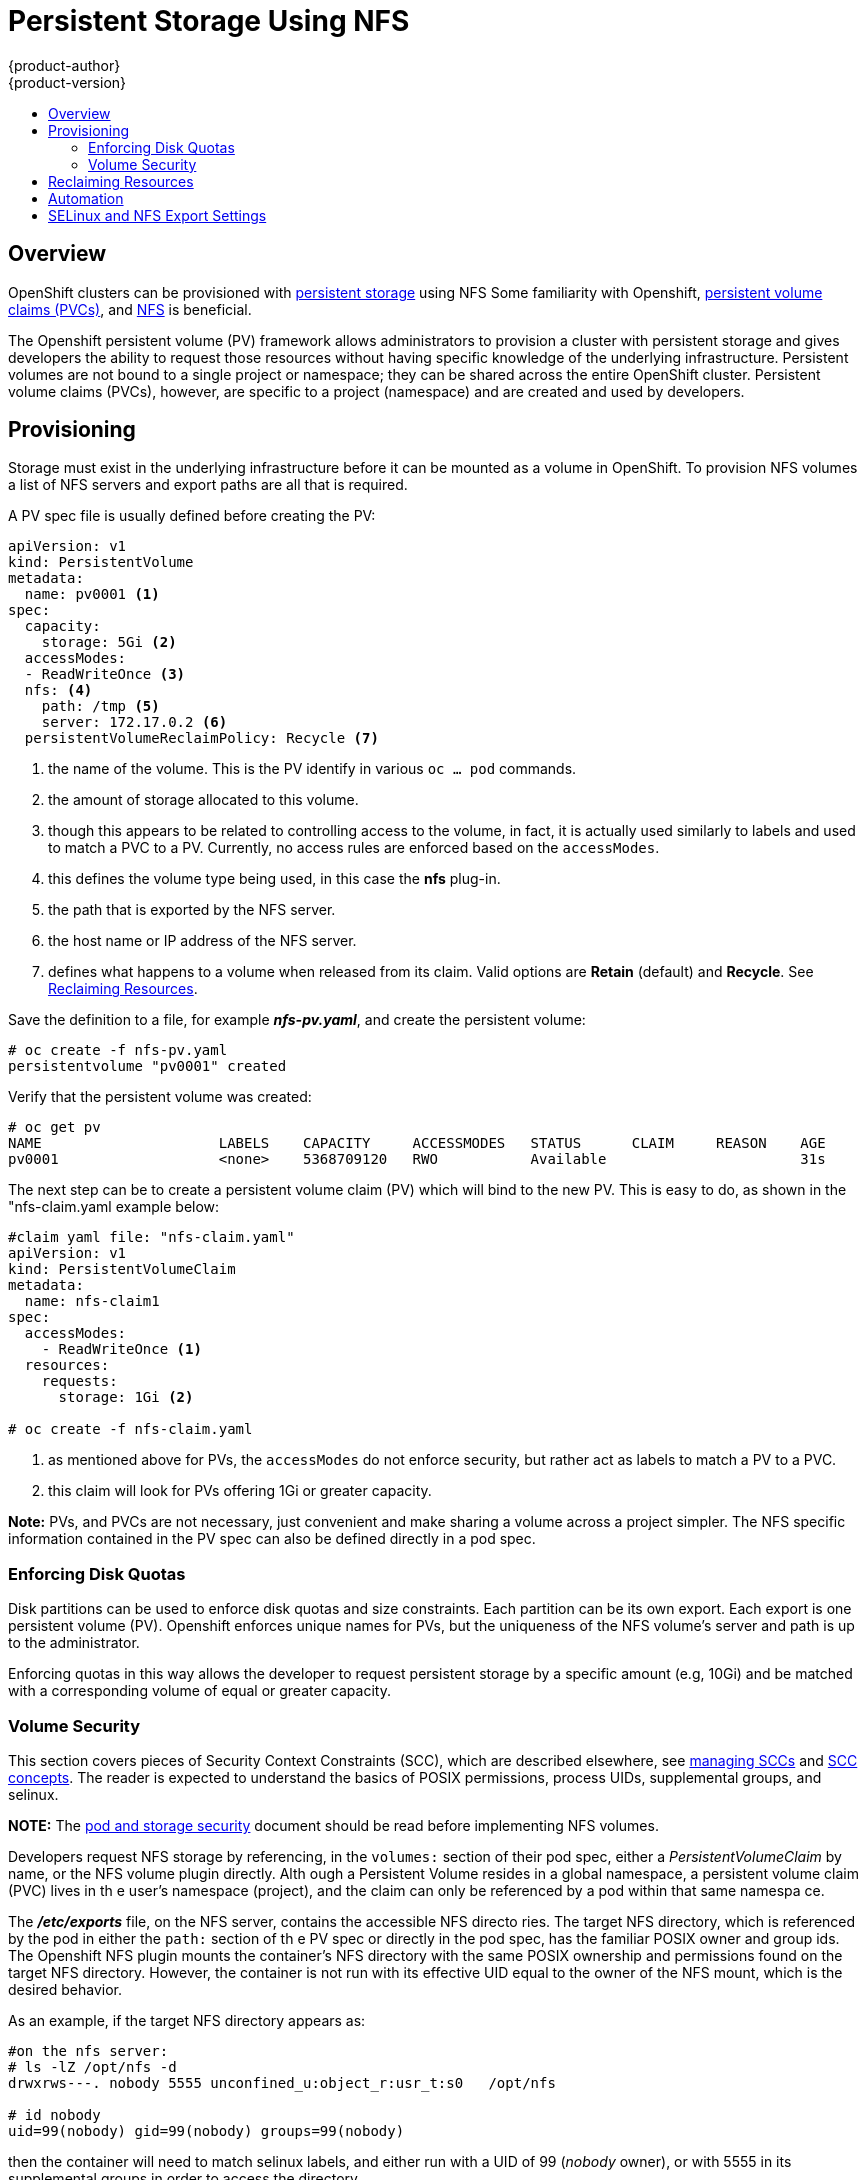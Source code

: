 = Persistent Storage Using NFS
{product-author}
{product-version}
:data-uri:
:icons:
:experimental:
:toc: macro
:toc-title:
:prewrap!:

toc::[]

== Overview

OpenShift clusters can be provisioned with
link:../../architecture/additional_concepts/storage.html[persistent storage] using NFS
Some familiarity with Openshift,
link:../../architecture/additional_concepts/storage.html#persistent-volume-claims[persistent volume claims (PVCs)],
and https://access.redhat.com/documentation/en-US/Red_Hat_Enterprise_Linux/7/html/Storage_Administration_Guide/ch-nfs.html[NFS] is beneficial.

The Openshift persistent volume (PV) framework allows administrators to provision a cluster
with persistent storage and gives developers the ability to request those resources without
having specific knowledge of the underlying infrastructure. Persistent volumes are not bound
to a single project or namespace; they can be shared across the entire OpenShift cluster.
Persistent volume claims (PVCs), however, are specific to a project (namespace) and are
created and used by developers.

== Provisioning

Storage must exist in the underlying infrastructure before it can be mounted as a volume in
OpenShift. To provision NFS volumes a list of NFS servers and export paths are all that is
required.

A PV spec file is usually defined before creating the PV:
```
apiVersion: v1
kind: PersistentVolume
metadata:
  name: pv0001 <1>
spec:
  capacity:
    storage: 5Gi <2>
  accessModes:
  - ReadWriteOnce <3>
  nfs: <4>
    path: /tmp <5>
    server: 172.17.0.2 <6>
  persistentVolumeReclaimPolicy: Recycle <7>
```
<1> the name of the volume. This is the PV identify in various `oc ... pod` commands.
<2> the amount of storage allocated to this volume.
<3> though this appears to be related to controlling access to the volume, in fact, it
is actually used similarly to labels and used to match a PVC to a PV. Currently, no
access rules are enforced based on the `accessModes`.
<4> this defines the volume type being used, in this case the *nfs* plug-in.
<5> the path that is exported by the NFS server.
<6> the host name or IP address of the NFS server.
<7> defines what happens to a volume when released from its claim. Valid options
are *Retain* (default) and *Recycle*. See
link:#nfs-reclaiming-resources[Reclaiming Resources].

Save the definition to a file, for example *_nfs-pv.yaml_*, and create the persistent
volume:
```
# oc create -f nfs-pv.yaml
persistentvolume "pv0001" created
```

Verify that the persistent volume was created:
```
# oc get pv
NAME                     LABELS    CAPACITY     ACCESSMODES   STATUS      CLAIM     REASON    AGE
pv0001                   <none>    5368709120   RWO           Available                       31s
```

The next step can be to create a persistent volume claim (PV) which will bind to the new PV.
This is easy to do, as shown in the "nfs-claim.yaml example below:
```
#claim yaml file: "nfs-claim.yaml"
apiVersion: v1
kind: PersistentVolumeClaim
metadata:
  name: nfs-claim1
spec:
  accessModes:
    - ReadWriteOnce <1>
  resources:
    requests:
      storage: 1Gi <2>

# oc create -f nfs-claim.yaml
```
<1> as mentioned above for PVs, the `accessModes` do not enforce security, but rather act as
labels to match a PV to a PVC.
<2> this claim will look for PVs offering 1Gi or greater capacity.

*Note:* PVs, and PVCs are not necessary, just convenient and make sharing a volume across a
project simpler. The NFS specific information contained in the PV spec can also be defined
directly in a pod spec.

[[nfs-enforcing-disk-quotas]]
=== Enforcing Disk Quotas
Disk partitions can be used to enforce disk quotas and size constraints. Each partition
can be its own export. Each export is one persistent volume (PV). Openshift enforces
unique names for PVs, but the uniqueness of the NFS volume's server and path is up to
the administrator.

Enforcing quotas in this way allows the developer to request persistent storage
by a specific amount (e.g, 10Gi) and be matched with a corresponding volume of
equal or greater capacity.

[[nfs-volume-security]]
=== Volume Security
This section covers pieces of Security Context Constraints (SCC), which are described
elsewhere, see
link:../../admin_guide/manage_scc.html[managing SCCs] and
link:../../architecture/additional_concepts/authorization.html#security-context-constraints[SCC concepts].
The reader is expected to understand the basics of POSIX permissions, process UIDs,
supplemental groups, and selinux.

*NOTE:* The
link:pod_security_context.html[pod and storage security] document should be read before
implementing NFS volumes.

Developers request NFS storage by referencing, in the `volumes:` section of their
 pod spec,
either a _PersistentVolumeClaim_ by name, or the NFS volume plugin directly. Alth
ough a Persistent
Volume resides in a global namespace, a persistent volume claim (PVC) lives in th
e user's namespace
(project), and the claim can only be referenced by a pod within that same namespa
ce.

The *_/etc/exports_* file, on the NFS server, contains the accessible NFS directo
ries. The target
NFS directory, which is referenced by the pod in either the `path:` section of th
e PV spec or
directly in the pod spec, has the familiar POSIX owner and group ids. The Openshift NFS plugin
mounts the container's NFS directory with the same POSIX ownership and permissions found on the
target NFS directory. However, the container is not run with its effective UID equal to the owner
of the NFS mount, which is the desired behavior.

As an example, if the target NFS directory appears as:
```
#on the nfs server:
# ls -lZ /opt/nfs -d
drwxrws---. nobody 5555 unconfined_u:object_r:usr_t:s0   /opt/nfs

# id nobody
uid=99(nobody) gid=99(nobody) groups=99(nobody)
```
then the container will need to match selinux labels, and either run with a UID of 99 (_nobody_ owner),
or with 5555 in its supplemental groups in order to access the directory.

==== User IDs:
User ids can be defined in the container image or in the pod spec. If a user id is supplied and
the matching SCC's `runAsUser:` strategy is _MustRunAsRange_ then that id will be validated against
the min and max user ids defined in that SCC. If min/max user ids are not defined in the SCC then
the user id is validated against the namespace's `openshift.io/sa.scc.uid-range` value. On the
other hand, if the user id is omitted then the default UID becomes the matching SCC's `runAsUser:`
strategy's `uidRangeMin:` value. Or, if a min value is not specified in the SCC, then the first
number in the namespace's `openshift.io/sa.scc.uid-range` becomes the default user id.

As an example, using the _restricted_ SCC and the _default_ namespace, here are the user ID default
and allowed values:
```
# oc get scc restricted 
NAME         PRIV      CAPS      HOSTDIR   SELINUX     RUNASUSER        FSGROUP    SUPGROUP   PRIORITY
restricted   false     []        false     MustRunAs   MustRunAsRange   RunAsAny   RunAsAny   <none>
                                                        <1>
```
<1> _MustRunAsRange_ enforces UID checking. In comparison, a value of _RunAsAny_ would not trigger UID
range checking and thus would accept any user id.

So, the _restricted_ SCC requires user id checking, but supplies no user id range (the id min/max values,
are not visible in `oc get scc` above, but are shown in `oc export scc restricted`). Therefore, the
user id range must come from the _default_ namespace, seen below:
```
# oc export ns default
...
kind: Namespace
metadata:
  annotations:
    ...
    openshift.io/sa.scc.uid-range: 1000000000/10000 <1>
...
```
<1> this range is interpreted as allowing user ids between 1000000000 through and including 1000009999.
If no user id is specified then the default user id will be the min value of 1000000000.

Getting back to the NFS example above: the container needs it's UID to be 99 (ignoring group ids for
the moment), so the following fragement can be added to the pod spec:
```
spec:
  containers: <1>
  - name: ...
    securityContext:
      runAsUser: 99  #nobody
```
<1> *NOTE:* pods contain a `securtityContext:` specific to each container (shown above) and a global
`securityContext:` which applies to all containers defined in the pod.

Aassuming the _default_ project and the _restricted_ SCC above, the pod's requested user id of 99
will, unfortunetely, *not* be allowed and therefore the pod will fail. The pod fails because:

- it requests 99 as its user id,
- all SCCs available to the pod are examined (roughly in priority order followed by most restrictive)
to see which SCC will allow a user id of 99 (actually, all policies of the SCCs are checked but the 
focus here is on user id),
- since all available SCCs use _MustRunAsRange_ for their `runAsUser:` strategy, uid range checking is 
required, 
- 99 is not included in the SCC or namespace's user id range, so the pod fails.

To fix this situation:

- the _restricted_ SCC could be modified to include 99 within the min and max user ids
(*not* recommended),
- the _restricted_ SCC could be modified to use _RunAsAny_ for the `runAsUser:` value,
thus eliminating id range checking (*not* recommended -- containers can run as root),
- a new SCC could be created with the appropriate user id range (recommended),
- a new SCC could be created with the `runAsUser:` strategy set to _RunAsAny_
(*caution:* need to be mindful of containers being able to run as root),
- the _default_ project's UID range could be changed to allow a user id of 99.
(not generally advisable since only a single range of user ids can be specified),
- a new project could be created with the appropriate user id range defined (not covered here).

====== Custom SCC for UserID:
It's generally considered a good practice to *not* modify the predefined SCCs. The preferred approach
is to create a custom SCC that better fits an organization's security needs, or create a new project
that supports the desired user ids. See
link:../../dev_guide/projects.html#create-a-project[projects] on creating a new project.

A custom SCC can be created such that a min and max user id is defined, UID range
checking is still enforced, and the UID of 99 will be allowed. Here is an example:
```
# oc export scc nfs-scc 
allowHostDirVolumePlugin: false  #the allow* bools are the same as for the restricted scc
...
kind: SecurityContextConstraints
metadata:
  ...
  name: nfs-scc <1>
priority: 9 <2>
requiredDropCapabilities: null
runAsUser:
  type: MustRunAsRange <3>
  uidRangeMax: 99 <4>
  uidRangeMin: 99
...
```
<1> the name of this new SCC is "nfs-scc"
<2> numerically larger numbers have greater priority, nil or omitted is the lowest priority.
Higher priority SCCs sort before lower pri SCCs and thus have a better chance of matching a new pod
<3> `runAsUser:` is a strategy and it is set to _MustRunAsRange_, which means uid range checking is 
enforced
<4> the uid range is 99-99 (a range of one value).

ow, using `runAsUser: 99`, shown in the pod fragment above, the pod to matches the new nfs-scc and is
able to run with a UID of 99.

===== Group IDs:
Another way to handle NFS access (assuming it's not a choice to change permissions on the NFS mount)
is to use supplemental groups. Supplemental groups in Openshift are used for shared storage, of which
NFS is an exmaple. In contrast, block storage, such as Ceph RBD or iSCSI, use the `fsGroup:` SCC strategy
and  the `fsGroup:` value in the pod's `securityContext:`. Since the group id on the target NFS directory,
shown above, is 5555, the pod can define that group id using `suplementalGroups:` under pod's global
`securityContext:` definition. For example:
```
spec:
  containers:
    - name: ...
      #runAsUser: 99 from above has been commented out here
  securityContext: <1>
    supplementalGroups: [5555] #an array of GIDs defined globally for the pod
```
<1> securityContext here is defined globally to the pod, not under a specific container

Since group id is the focus here, it's worth seeing the ranges defined for the _default_
project:
```
# oc export ns default 
...
metadata:
  annotations:
    ...
    openshift.io/sa.scc.supplemental-groups: 1000000000/10000 <1>
    openshift.io/sa.scc.uid-range: 1000000000/10000
...
```
<1> this is the preallocated range for the group ids. Additionally, the min value of the 
range (1000000000) will be the GID default when a group id is not specified in the pod or image.
The suggestion below does not modify the project's allowed group ids, but that could be an
option for some project admins.

Supplemental groups and ranges work a bit differently from a user id and its single range
(assume the _default_ namespace and the "nfs-scc" SCC are still being used):

- there can be more than one range of allowed group ids defined in the SCC and/or namespace.
- the "nfs-sec" SCC (which has its `supplementalGroups:` strategy set as _MustRunAs_) will
not satisfy the pod's requirements. This is due to the pod defining a group id but "nfs-sec"
does not contain any group id ranges. Since "nfs-scc" is not the last SCC to be examined (its
priority is 9 compared to nil for the other SCCs), the remaining SCCs are examined.
- the _restricted_ SCC, which typically is the last SCC used to attempt to statisy a pod's 
requirements, has its `supplementalGroups:` strategy set to _RunAsAny_, and therefore statisfies
the pod, and, thus, the pod will start. Contrasted to user ids, the _restricted_ SCC's `runAsUser:`
strategy is set to _MustRunAsRange_, which means that _restricted_ will not satisfy the pod's 
requirements (and neither will the other predefined SCCs available to the pod) and, thus, the
pod will fail to start. If the _restricted_ SCC were edited (not recommended) to change
`supplementalGroups:` from _RunAsAny_ to _MustRunAs_, then the pod would not match the constraints
of _restricted_ either and, thus, would fail. Ths scenario is analogous to the behavior seen
when a user id of 99 was defined in the pod and the _restricted_ SCC was evaluated.

====== Custom SCC for GroupID:
If GID range checking is desired, and none of the predefined SCCs are to be edited, then the
new "nfs-scc" can be modified to support this reqirement, as seen below:
```
#after oc edit scc nfs-scc
...
# oc export scc nfs-scc 
...
groups:
- system:authenticated
kind: SecurityContextConstraints
metadata:
...
  name: nfs-scc
priority: 9
runAsUser:
  type: MustRunAsRange <1>
seLinuxContext:
  type: MustRunAs
supplementalGroups:
  ranges: <3>
  - max: 6000
    min: 5000
  type: MustRunAs <2>
```
<1> no change for user but the user id is no longer defined in the pod spec, so the default value is used
<2> _MustRunAs_ triggers gid range checking
<3> the min and max values are defined in the SCC, therefore the SCC statisfies the need for range checking
and thus the namespace'a `openshift.io/sa.scc.supplemental-groups` range is not needed.

Only the "nfs-scc" has been changed. The pod spec (fragment shown just above) does not need any changes, 
and the _default_ namespace also remains the same (its original settings). After creating the pod:
```
# oc create -f nfs-pod.yaml
...
# oc get pod nfs-pod1 -0 yaml
...
metadata:
  annotations:
    openshift.io/scc: nfs-scc <1>
  name: nfs-pod1
  namespace: default <2>
...
spec:
  containers:
    ...
    securityContext:
      runAsUser: 1000000000 <3>
 ...
 securityContext:
    seLinuxOptions:
     level: s0:c1,c0
    supplementalGroups:
    - 5555 <3>
...
# oc rsh nfs-pod1 id
uid=1000000000 gid=0(root) groups=5555 <3>

```
<1> the "nfs-scc" matched the pod, which was the goal
<2> the namespace (project) is still _default_
<3> verification that the running container has the default user id (1000000000)
and supplemental groups of 5555

==== SELinux
All predefined SCCs, except for the _privileged_ SCC, set the `seLinuxContext:` to _MustRunAs_.
This forces the pod to use a selinux policy, which can be defined in the pod spec. See the
fragment below:
```
spec:
  containers:
  - name: ...
  securityContext:
    type: MustRunAs
    SELinuxOptions: <1>
      user: selinux-user-name
      role: selinux-role-name
      type: selinux-type-label
      level: selinux-level
```
<1> selinux policy is defined in the context of a container, but it can also be set global to the pod.

If selinux is not defined in the pod spec then it defaults to the selinux policy defined in the pod's
matching SCC, or, if absent in the SCC, then the namespace's `sa.scc.mcs:` value is used. 

...
An SELinuxContext strategy of MustRunAs with no level set. Admission looks for the openshift.io/sa.scc.mcs annotation to populate the level.
...
ausearch -m avc --start recent
...
# setsebool -P virt_sandbox_use_nfs on
The virt_sandbox_use_nfs boolean is defined by the docker-selinux package. If you get an error saying it is not defined, please ensure that this package is installed.
...


*NOTE:*
The `accessModes:` section of the PV and the PVC provide no access
enforcement. They are used similarly to labels and match a PVC to a PV, nothing more. For example,
the NFS PV's `accessModes:` can be set to _ReadOnlyMany_ yet the container, depending on its user
and group ids could have write access to that PV.

*NOTE:*
Each NFS volume must be mountable by all nodes in the cluster.

[[nfs-reclaiming-resources]]

== Reclaiming Resources
NFS implements the Kubernetes *Recyclable* plug-in interface. Automatic
processes handle reclamation tasks based on policies set on each persistent
volume.

By default, persistent volumes are set to *Retain*. NFS volumes which are set to
*Recycle* are scrubbed (i.e., `rm -rf` is run on the volume) after being
released from their claim (i.e, after the user's `*PersistentVolumeClaim*` bound
to the volume is deleted). Once recycled, the NFS volume can be bound to a new
claim.

[[nfs-automation]]

== Automation
As discussed, clusters can be provisioned with persistent storage using NFS in
the following way:

- Disk partitions can be used to link:#nfs-enforcing-disk-quotas[enforce storage
quotas].
- Security can be enforced by link:#nfs-volume-security[restricting volumes] to
the namespace that has a claim to them.
- link:#nfs-reclaiming-resources[Reclamation of discarded resources] can be
configured for each persistent volume.

They are many ways that you can use scripts to automate the above tasks. You can
use an
link:https://github.com/openshift/openshift-ansible/tree/master/roles/kube_nfs_volumes[example
Ansible playbook] to help you get started.

[[selinux-and-nfs-export-settings]]

== SELinux and NFS Export Settings
By default, SELinux does not allow writing from a pod to a remote NFS server.
The NFS volume mounts correctly, but is read-only.

To enable writing to NFS volumes with SELinux enforcing on each node, run:

----
# setsebool -P virt_use_nfs 1
----

The `-P` option makes the bool persistent between reboots.

Additionally, in order to enable arbitrary container users to read and write the
volume, each exported volume on the NFS server itself should conform to the
following:

- Each export must be:
+
----
/<example_fs> *(rw,root_squash)
----
- The firewall must be configured to allow traffic to the mount point. The default port is 2049:
+
----
# iptables -I INPUT 1 -p tcp --dport 2049 -j ACCEPT
----
- The NFS export and directory must be set up so that it is accessible by your
pods. Either set the export to be owned by the container's primary UID, or give
your pod group based access using `*SuppplementalGroups*`. See
link:pod_security_context.html[Volume Security] for more information.
